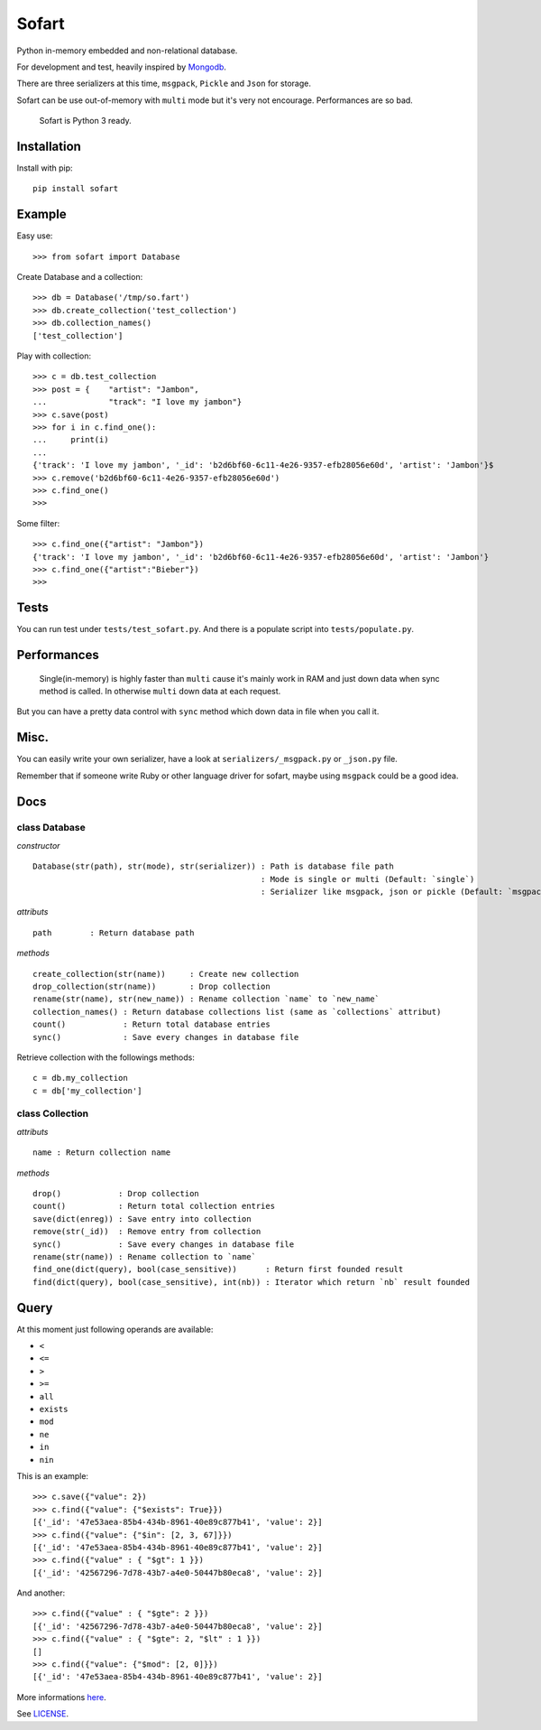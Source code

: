 ======
Sofart
======

Python in-memory embedded and non-relational database.

For development and test, heavily inspired by `Mongodb <http://www.mongodb.org/>`_.

There are three serializers at this time, ``msgpack``, ``Pickle`` and ``Json`` for storage.

Sofart can be use out-of-memory with ``multi`` mode but it's very not encourage. Performances are so bad.

	Sofart is Python 3 ready.

Installation
------------

Install with pip: ::

	pip install sofart

Example
-------

Easy use: ::

	>>> from sofart import Database

Create Database and a collection: ::

	>>> db = Database('/tmp/so.fart')
	>>> db.create_collection('test_collection')
	>>> db.collection_names()
	['test_collection']

Play with collection: ::

	>>> c = db.test_collection
	>>> post = {    "artist": "Jambon",
	...             "track": "I love my jambon"}
	>>> c.save(post)
	>>> for i in c.find_one():
	...     print(i)
	...
	{'track': 'I love my jambon', '_id': 'b2d6bf60-6c11-4e26-9357-efb28056e60d', 'artist': 'Jambon'}$
	>>> c.remove('b2d6bf60-6c11-4e26-9357-efb28056e60d')
	>>> c.find_one()
	>>>

Some filter: ::

	>>> c.find_one({"artist": "Jambon"})
	{'track': 'I love my jambon', '_id': 'b2d6bf60-6c11-4e26-9357-efb28056e60d', 'artist': 'Jambon'}
	>>> c.find_one({"artist":"Bieber"})
	>>>

Tests
-----

You can run test under ``tests/test_sofart.py``.  
And there is a populate script into ``tests/populate.py``.  

Performances
------------

	Single(in-memory) is highly faster than ``multi`` cause it's mainly work in RAM and just down data when sync method is called.  
	In otherwise ``multi`` down data at each request.

But you can have a pretty data control with ``sync`` method which down data in file when you call it.

Misc.
-----

You can easily write your own serializer, have a look at ``serializers/_msgpack.py`` or ``_json.py`` file.

Remember that if someone write Ruby or other language driver for sofart, maybe using ``msgpack`` could be a good idea.

Docs
----

class Database
==============

*constructor* ::

    Database(str(path), str(mode), str(serializer)) : Path is database file path
                                                    : Mode is single or multi (Default: `single`)
                                                    : Serializer like msgpack, json or pickle (Default: `msgpack`)

*attributs* ::

    path        : Return database path

*methods* ::

    create_collection(str(name))     : Create new collection
    drop_collection(str(name))       : Drop collection
    rename(str(name), str(new_name)) : Rename collection `name` to `new_name`
    collection_names() : Return database collections list (same as `collections` attribut)
    count()            : Return total database entries
    sync()             : Save every changes in database file

Retrieve collection with the followings methods:

:: 

    c = db.my_collection
    c = db['my_collection']

class Collection
================

*attributs* ::

    name : Return collection name

*methods* ::

    drop()            : Drop collection
    count()           : Return total collection entries
    save(dict(enreg)) : Save entry into collection
    remove(str(_id))  : Remove entry from collection
    sync()            : Save every changes in database file
    rename(str(name)) : Rename collection to `name`
    find_one(dict(query), bool(case_sensitive))      : Return first founded result
    find(dict(query), bool(case_sensitive), int(nb)) : Iterator which return `nb` result founded

Query
-----

At this moment just following operands are available:

- ``<``
- ``<=``
- ``>``
- ``>=``
- ``all``
- ``exists``
- ``mod``
- ``ne``
- ``in``
- ``nin``

This is an example: ::

	>>> c.save({"value": 2})
	>>> c.find({"value": {"$exists": True}})
	[{'_id': '47e53aea-85b4-434b-8961-40e89c877b41', 'value': 2}]
	>>> c.find({"value": {"$in": [2, 3, 67]}})
	[{'_id': '47e53aea-85b4-434b-8961-40e89c877b41', 'value': 2}]
	>>> c.find({"value" : { "$gt": 1 }})
	[{'_id': '42567296-7d78-43b7-a4e0-50447b80eca8', 'value': 2}]

And another: ::

	>>> c.find({"value" : { "$gte": 2 }})
	[{'_id': '42567296-7d78-43b7-a4e0-50447b80eca8', 'value': 2}]
	>>> c.find({"value" : { "$gte": 2, "$lt" : 1 }})
	[]
	>>> c.find({"value": {"$mod": [2, 0]}})
	[{'_id': '47e53aea-85b4-434b-8961-40e89c877b41', 'value': 2}]

More informations `here <http://www.mongodb.org/display/DOCS/Advanced+Queries#AdvancedQueries>`_.

See `LICENSE <https://raw.github.com/Socketubs/Sofart/master/LICENSE>`_.
